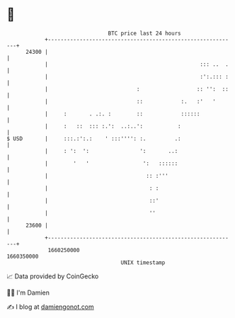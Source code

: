 * 👋

#+begin_example
                                   BTC price last 24 hours                    
               +------------------------------------------------------------+ 
         24300 |                                                            | 
               |                                                ::: ..  .   | 
               |                                                :':.::: :   | 
               |                            :                  :: '':  ::   | 
               |                            ::            :.   :'   '       | 
               |     :       . .:. :        ::            ::::::            | 
               |     :   ::  ::: :.':  ..:..':           :                  | 
   $ USD       |     :::.:':.:    ' :::'''': :.         .:                  | 
               |     : ':  ':                ':       ..:                   | 
               |        '   '                 ':   ::::::                   | 
               |                               :: :'''                      | 
               |                                : :                         | 
               |                                ::'                         | 
               |                                ''                          | 
         23600 |                                                            | 
               +------------------------------------------------------------+ 
                1660250000                                        1660350000  
                                       UNIX timestamp                         
#+end_example
📈 Data provided by CoinGecko

🧑‍💻 I'm Damien

✍️ I blog at [[https://www.damiengonot.com][damiengonot.com]]

